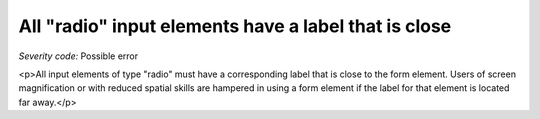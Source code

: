 ===============================
All "radio" input elements have a label that is close
===============================

*Severity code:* Possible error

.. php:class:: radioLabelIsNearby

<p>All input elements of type "radio" must have a corresponding label that is close to the form element. Users of screen magnification or with reduced spatial skills are hampered in using a form element if the label for that element is located far away.</p>
